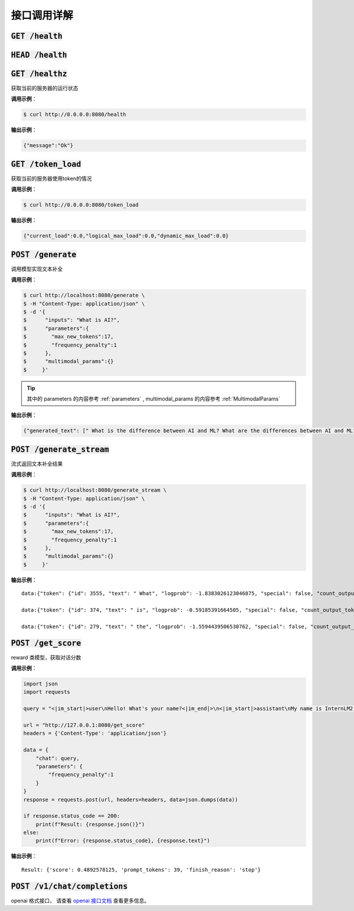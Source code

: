 接口调用详解
==========================


:code:`GET /health`
~~~~~~~~~~~~~~~~~~~~
:code:`HEAD /health`
~~~~~~~~~~~~~~~~~~~~
:code:`GET /healthz`
~~~~~~~~~~~~~~~~~~~~

获取当前的服务器的运行状态

**调用示例**： 

.. code-block:: console

    $ curl http://0.0.0.0:8080/health


**输出示例**：

.. code-block:: python

    {"message":"Ok"}



:code:`GET /token_load`
~~~~~~~~~~~~~~~~~~~~~~~~~~~

获取当前的服务器使用token的情况

**调用示例**： 

.. code-block:: console

    $ curl http://0.0.0.0:8080/token_load


**输出示例**：

.. code-block:: python

    {"current_load":0.0,"logical_max_load":0.0,"dynamic_max_load":0.0}


:code:`POST /generate`
~~~~~~~~~~~~~~~~~~~~~~~~~~~

调用模型实现文本补全

**调用示例**： 

.. code-block:: console

    $ curl http://localhost:8080/generate \
    $ -H "Content-Type: application/json" \
    $ -d '{
    $      "inputs": "What is AI?",
    $      "parameters":{
    $        "max_new_tokens":17,
    $        "frequency_penalty":1
    $      },
    $      "multimodal_params":{}
    $     }'

.. tip::

    其中的 parameters 的内容参考 :ref:`parameters` , multimodal_params 的内容参考 :ref:`MultimodalParams`


**输出示例**：

.. code-block:: python

    {"generated_text": [" What is the difference between AI and ML? What are the differences between AI and ML"], "count_output_tokens": 17, "finish_reason": "length", "prompt_tokens": 4}


:code:`POST /generate_stream`
~~~~~~~~~~~~~~~~~~~~~~~~~~~~~~~~~~~~~~

流式返回文本补全结果


**调用示例**： 

.. code-block:: console

    $ curl http://localhost:8080/generate_stream \
    $ -H "Content-Type: application/json" \
    $ -d '{
    $      "inputs": "What is AI?",
    $      "parameters":{
    $        "max_new_tokens":17,
    $        "frequency_penalty":1
    $      },
    $      "multimodal_params":{}
    $     }'

**输出示例**：

::

    data:{"token": {"id": 3555, "text": " What", "logprob": -1.8383026123046875, "special": false, "count_output_tokens": 1, "prompt_tokens": 4}, "generated_text": null, "finished": false, "finish_reason": null, "details": null}

    data:{"token": {"id": 374, "text": " is", "logprob": -0.59185391664505, "special": false, "count_output_tokens": 2, "prompt_tokens": 4}, "generated_text": null, "finished": false, "finish_reason": null, "details": null}

    data:{"token": {"id": 279, "text": " the", "logprob": -1.5594439506530762, "special": false, "count_output_tokens": 3, "prompt_tokens": 4}, "generated_text": null, "finished": true, "finish_reason": "length", "details": null}


:code:`POST /get_score`
~~~~~~~~~~~~~~~~~~~~~~~~~~~~~~~~~~~~~~~~~
reward 类模型，获取对话分数

**调用示例**： 

.. code-block:: python

    import json
    import requests

    query = "<|im_start|>user\nHello! What's your name?<|im_end|>\n<|im_start|>assistant\nMy name is InternLM2! A helpful AI assistant. What can I do for you?<|im_end|>\n<|reward|>"

    url = "http://127.0.0.1:8080/get_score"
    headers = {'Content-Type': 'application/json'}

    data = {
        "chat": query,
        "parameters": {
            "frequency_penalty":1
        }
    }
    response = requests.post(url, headers=headers, data=json.dumps(data))

    if response.status_code == 200:
        print(f"Result: {response.json()}")
    else:
        print(f"Error: {response.status_code}, {response.text}")

**输出示例**：

::

    Result: {'score': 0.4892578125, 'prompt_tokens': 39, 'finish_reason': 'stop'}


:code:`POST /v1/chat/completions`
~~~~~~~~~~~~~~~~~~~~~~~~~~~~~~~~~~~~~~~~~

openai 格式接口， 请查看 `openai 接口文档 <https://platform.openai.com/docs/api-reference/introduction>`_ 查看更多信息。
